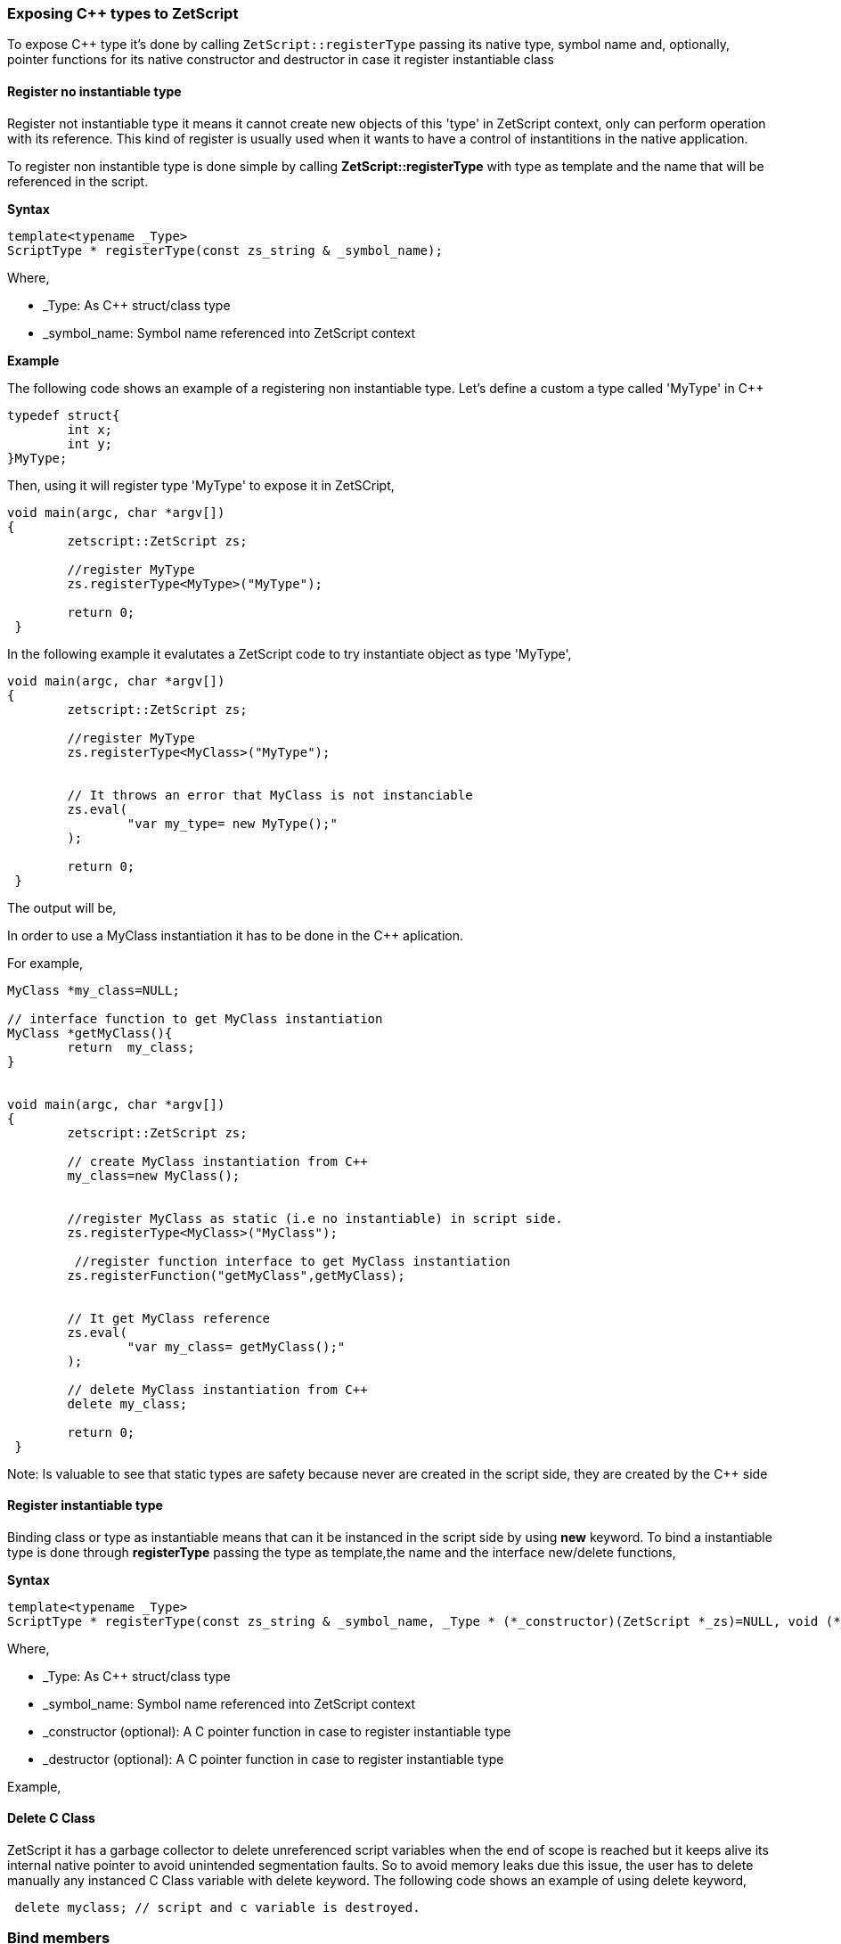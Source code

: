=== Exposing C++ types to ZetScript

To expose C&plus;&plus; type it's done by calling `ZetScript::registerType` passing its native type, symbol name and, optionally, pointer functions for its native constructor and destructor in case it register instantiable class


==== Register no instantiable type

Register not instantiable type it means it cannot create new objects of this 'type' in ZetScript context, only can perform operation with its reference. This kind of register is usually used when it wants to have a control of instantitions in the native application.

To register non instantible type is done simple by calling *ZetScript::registerType* with type as template and the name that will be referenced in the script.

*Syntax*
[source,cpp]
----
template<typename _Type>
ScriptType * registerType(const zs_string & _symbol_name);
----
 
Where,

- _Type: As C++ struct/class type
- _symbol_name: Symbol name referenced into ZetScript context

*Example*

The following code shows an example of a registering non instantiable type. Let's define a custom a type called 'MyType' in C++

[source,cpp]
----
typedef struct{
	int x;
	int y;
}MyType;
----


Then, using it will register type 'MyType' to expose it in ZetSCript,

[source,cpp]
----
void main(argc, char *argv[])
{
	zetscript::ZetScript zs;
	
 	//register MyType
 	zs.registerType<MyType>("MyType");
 	
 	return 0;
 }
----

In the following example it evalutates a ZetScript code to try instantiate object as type 'MyType',

[source,cpp]
----
void main(argc, char *argv[])
{
	zetscript::ZetScript zs;
	
 	//register MyType
 	zs.registerType<MyClass>("MyType");

	 	
	// It throws an error that MyClass is not instanciable
 	zs.eval(
 		"var my_type= new MyType();"
 	);
 	
 	return 0;
 }
----

The output will be,

[source,text]
----

----


In order to use a MyClass instantiation it has to be done in the C++ aplication. 

For example,

[source,cpp]
----

MyClass *my_class=NULL;

// interface function to get MyClass instantiation
MyClass *getMyClass(){
	return 	my_class;
}


void main(argc, char *argv[])
{
	zetscript::ZetScript zs;
	
	// create MyClass instantiation from C++
	my_class=new MyClass();
	
	
 	//register MyClass as static (i.e no instantiable) in script side.
 	zs.registerType<MyClass>("MyClass");
 	
 	 //register function interface to get MyClass instantiation
 	zs.registerFunction("getMyClass",getMyClass);
 	
 	
	// It get MyClass reference
 	zs.eval(
 		"var my_class= getMyClass();" 
 	);
 	
 	// delete MyClass instantiation from C++
 	delete my_class;
 	
 	return 0;
 }
----
 
Note: Is valuable to see that static types are safety because never are created in the script side, they are created by the C++ side 
 
==== Register instantiable type

Binding class or type as instantiable means that can it be instanced in the script side by using *new* keyword. To bind a instantiable type is done through *registerType* passing the type as template,the name and the interface new/delete functions,

*Syntax*
[source,cpp]
----
template<typename _Type>
ScriptType * registerType(const zs_string & _symbol_name, _Type * (*_constructor)(ZetScript *_zs)=NULL, void (*_destructor)(ZetScript *_zs,C *)=NULL);
----

Where,

- _Type: As C++ struct/class type
- _symbol_name: Symbol name referenced into ZetScript context
- _constructor (optional): A C pointer function in case to register instantiable type
- _destructor (optional): A C pointer function in case to register instantiable type



Example,

[source,cpp]
----
 
----

 
==== Delete C Class

ZetScript it has a garbage collector to delete unreferenced script variables when the end of scope is reached but it keeps alive its internal native pointer to avoid unintended segmentation faults. So to avoid memory leaks due this issue, the user has to delete manually any instanced C Class variable with delete keyword. The following code shows an example of using delete keyword,

[source,javascript]
----
 delete myclass; // script and c variable is destroyed.
---- 
  
=== Bind members

==== Register function member

The binding of variable member is done like binding c function but in this case is done through the macro function registerMemberFunction. You have to provide the type class, the string name that will be referenced in script side and the function object reference.

 registerMemberFunction<ObjectType>("function_name",&ObjectType::function_name);

As an example, the following code registers function member MyClass::function1 seen on List 4.1

[source,cpp]
----
zs.bindFunctionMember<MyClass>("function1",&native_function1);
----

And then it can access to function1 member through field access ('.')

[source,cpp]
----
var myclass= new MyClass();
---- 

myclass.function1(10); // prints "c++ argument is10"

==== Bind function constructor

ZetScript always calls default C++ constructor when a variable is instanced with C++ type. ZetScript has no support of parameterized constructors but, instead, it can be done by registering a function with same name as the class name registered. As an example, the following code registers function member MyClass::init seen on List 4.1 as constructor3,

[source,cpp]
----
zs.bindFunctionMember<MyClass>("MyClass",&MyClass::init);
----

And then, when variable is intancedwe can instance the class passing a integer as parameter to the c contructor

[source,javascript]
----
var myclass= new MyClass(10); // prints "data1 is initialized as 10"
----

4.3.6 Inheritance

Inherited classes needs to know its base classes in order to register its parent variables
and symbols already registered with the functions already seen in the section 4.3.3 and
4.3.4 respectively. To tell the which base class has an inherited class is done through
class_C_baseof with two parameters: The first parameter as the inherited class type
and second parameter as its base class type.
Syntax,


[source,cpp]
----
zs.extends<class, base_class>();
----


If for example we want to register MyClassExtend and tell that is base of MyClass Is
done with the following snipped,

[source,cpp]
----
class MyClassExtend:public MyClass{
public:
	float data2;
	void function2(float * arg){
 		this->data2 = *arg;
 		printf("Float argument is %.02f\n",this->data2);
 	}
};

zs.registerType<MyClassExtend>("MyClassExtend"); // register MyClassExtend
zs.extends<MyClassExtend,MyClass>();
----
List 4.2

3
 Note that the name of the function is the same as the name of the class



=== Bind static constant variable

The binding of variable member is done through the macro function *bindMemberVariable*. You have to provide the type class, the string name that
will be referenced in script side and variable object reference.

Sintax,

[source,cpp]
----
zs.bindStaticConstantVariableMember<ObjectType>("variable_name",&ObjectType::variable_name);
----


As an example, the following code register variable member MyClass::data1 seen on
List 4.1,


register_C_VariableMember<MyClass>("data1",&MyClass::data1);
And then it can access to data1 member through field access ('.')


var myclass= new MyClass();
print("data1"+myclass.data1);


 
 4.4 Inheritance script class from c++ class
An important feature of ZetScript is that it supports c++ class inheritance for any in
script class and the this (section 3.9) and super (seccion 3.9.5.1) keywords works as a
normal behavior
For example, we could inherit MyClassExtend from 4.2 that is shown in the following
code,


[source,javascript]
----
class ScriptMyClassExtended extends MyClassExtend{
 function1(arg1){
 	Console::outln("script argument is "+arg1)
 	super(this.data1+arg1); // calls function1 c++
 }
}


var myclass=new ScriptMyClassExtend(10);
Myclass.function1(5);

----

data1 is initialized as 10
script argument is 5
c++ argument is 15 

Complete example



4.5 Call script function in C++
To bind script call in c++ it can be done through bind_function passing the function type
as template parameter and the function name as parameter4
. It can bind a script
function member from an already instanced object.
Example,
#include "CZetScript.h"
using namespace zetscript;
int main(){
 CZetScript *zs = CZetScript::getInstance(); // instance zetscript
 zs->eval(
 "class Test{"
 " var data1;"
 " function function1(arg){"
 " print(\"calling Test.Function:\"+arg);"
 " }"
 "};"
 ""
 "function delete_test(){"
 " delete test;"
 " print(\"test variable was deleted\");"
 "}"
 ""
 "var test=new Test();"
 );
 // delete_test function is evaluated now test variable is instanced as Test type, so it can
 // bind test.function1

// instance function delete_test function.
std::function<void()> * delete_test=bind_function<void()>("delete_test");
// instance member function test.function1.
std::function<void(int)> * test_function1=bind_function<void (int)>("test.function1");
 (*test_function1)(10); // it calls "test.function" member function with 10 as parameter.
 (*delete_test)(); // it calls "delete_test" function with no parameters
 // delete functions when they are used anymore
 delete test_function1;
 delete delete_test;
}

4 C++ function binding is limited by a maximum of 6 parameters

== 3.10 Metamethods
Metamethods are special functions members that links with operators seen on section section 3.6. ZetScript metamethods can be static or member function footnote:[ On script side, static function is defined as member function, but user should not access on
variable/function members as well it happens on c++ static function.]  depending whether the operation affects or not the object itself.

ZetScript supports the following metamethods:

* _equ
* _not_equ
* _lt
* _lte
* _gt
* _gte
* _not
* _neg
* _add
* _div
* _mul
* _mod
* _and
* _or
* _xor
* _shl
* _shr
* _set


=== 5.5.1 _equ (aka ==)

@Description: Performs relational equal operation.
@Param1 : 1st operand.
@Param2 : 2nd operand.
@Returns : true if equal, false otherwise.
Script Example
Example how to use _equ metamethod within script class,

class MyNumber{
 var num;
 function MyNumber(_n){
 this.num=_n;
 }
 function _equ(op1, op2){
 return op1.num==op2.num;
 }
};

var n1 = new MyNumber (1), n2=new MyNumber (1);

if(n1==n2){ // we use here the metamethod ==
 print("n1 ("+n1.num+") is equal to n2 ("+n2.num+")");
} 

C++ Example
The same it can be done with C++. The C++ metamethod function associated with
must be static.
#include "CZetScript.h"
using namespace zetscript;
class MyNumber{
public:
 int num;
 MyNumber(){
 this->num=0;
 }
 void set(int _n){
 this->num=_n;
 }
 static bool _equ(MyNumber *op1, MyNumber *op2){
 return op1->num == op2->num;
 }
};

int main(){
 CZetScript *zs = CZetScript::getInstance();
 // register class MyNumber
 register_C_Class<MyNumber>("MyNumber");
 // register variable member num
 register_C_VariableMember<MyNumber>("num",&MyNumber::num);
 // register constructor through function MyNumber::set
 registerMemberFunction<MyNumber>("MyNumber",&MyNumber:: set);
 // register static function _equ as metamethod
 registerStaticMemberFunction<MyNumber>("_equ",&MyNumber::_equ);
 if(!zs->eval(
"var n1 = new MyNumber (1), n2=new MyNumber (1); \n "
"if(n1==n2){ // we use here the metamethod ==\n "
" print(\"n1 (\"+n1.num+\") is equal to n2 (\"+n2.num+\")\");\n "
"}\n"
 )){
 fprintf(stderr,ZS_GET_ERROR_MSG());
 }
 return 0;
}

=== 5.5.2 _nequ (aka !=)

@Description: Performs relational not equal operation.
@Param1 : 1st operand.
@Param2 : 2nd operand.
@Returns : true if not equal, false otherwise.

The same it can be done with C++. The C++ metamethod function associated with must be static.

#include "CZetScript.h"
using namespace zetscript;
class MyNumber{
public:
 int num;
 MyNumber(){
 this->num=0;
 }
 void set(int _n){
 this->num=_n;
 }
 static bool _nequ(MyNumber *op1, MyNumber *op2){
 return op1->num != op2->num;
 }
};

int main(){
 CZetScript *zs = CZetScript::getInstance();
 // register class MyNumber
 register_C_Class<MyNumber>("MyNumber");
 // register variable member num
 register_C_VariableMember<MyNumber>("num",&MyNumber::num);
 // register constructor through function MyNumber::set
 registerMemberFunction<MyNumber>("MyNumber",&MyNumber:: set);
 // register static function _not_equ as metamethod
 registerStaticMemberFunction<MyNumber>("_nequ",&MyNumber::_nequ);
 if(!zs->eval(
"var n1 = new MyNumber (1), n2=new MyNumber (0); \n "
"if(n1!=n2){ // we use here the metamethod != \n "
" print(\"n1 (\"+n1.num+\") is not equal to n2 (\"+n2.num+\")\");\n "
"}\n"
 )){
 fprintf(stderr,ZS_GET_ERROR_MSG());
 }
 return 0;
} 

=== 5.5.3 _lt (aka <)

@Description: Performs relational less equal operation.
@Param1 : 1st operand.
@Param2 : 2nd operand.
@Returns : true if less equal, false otherwise.


The same it can be done with C++. The C++ metamethod function associated with must be static.

#include "CZetScript.h"
using namespace zetscript;
class MyNumber{
public:
 int num;
 MyNumber(){
 this->num=0;
 }
 void set(int _n){
 this->num=_n;
 }
 static bool _lt(MyNumber *op1, MyNumber *op2){
 return op1->num < op2->num;
 }
};

int main(){
 CZetScript *zs = CZetScript::getInstance();
 // register class MyNumber
 register_C_Class<MyNumber>("MyNumber");
 // register variable member num
 register_C_VariableMember<MyNumber>("num",&MyNumber::num);
 // register constructor through function MyNumber::set
 registerMemberFunction<MyNumber>("MyNumber",&MyNumber:: set);
 // register static function _lt as metamethod
 registerStaticMemberFunction<MyNumber>("_lt",&MyNumber::_lt);
 if(!zs->eval(
 "var n1 = new MyNumber (0), n2=new MyNumber (1);\n"
"if(n1<n2){ \n "
" print(\"n1 (\"+n1.num+\") is less than n2 (\"+n2.num+\")\");\n "
"}\n"
 )){
 fprintf(stderr,ZS_GET_ERROR_MSG());
 }
 return 0;
}

=== 5.5.4 _lte (aka <=)

@Description: Performs relational less equal operation.
@Param1 : 1st operand.
@Param2 : 2nd operand.
@Returns : true if less equal, false otherwise.

C++ Example
The same it can be done with C++. The C++ metamethod function associated with must be static.

#include "CZetScript.h"
using namespace zetscript;
class MyNumber{
public:
 int num;
 MyNumber(){
 this->num=0;
 }
 void set(int _n){
 this->num=_n;
 }
 static bool _lte (MyNumber *op1, MyNumber *op2){
 return op1->num <= op2->num;
 }
};

int main(){
 CZetScript *zs = CZetScript::getInstance();
 // register class MyNumber
 register_C_Class<MyNumber>("MyNumber");
 // register variable member num
 register_C_VariableMember<MyNumber>("num",&MyNumber::num);
 // register constructor through function MyNumber::set
 registerMemberFunction<MyNumber>("MyNumber",&MyNumber:: set);
 // register static function _lte as metamethod
 registerStaticMemberFunction<MyNumber>("_lte",&MyNumber::_lte);
 if(!zs->eval(
"var n1 = new MyNumber (1), n2=new MyNumber (1);\n"
"if(n1<=n2){\n"
" print(\"n1 (\"+n1.num+\") is less equal than n2 (\"+n2.num+\")\");\n"
"}\n"
 )){
 fprintf(stderr,ZS_GET_ERROR_MSG());
 }
 return 0;
}

=== 5.5.5 _gt (aka >)

@Description: Performs relational greater operation.
@Param1 : 1st operand.
@Param2 : 2nd operand.
@Returns : true if greater, false otherwise.

The same it can be done with C++. The C++ metamethod function associated with must be static.

#include "CZetScript.h"
using namespace zetscript;
class MyNumber{
public:
 int num;
 MyNumber(){
 this->num=0;
 }
 void set(int _n){
 this->num=_n;
 }
 static bool _gt(MyNumber *op1, MyNumber *op2){
 return op1->num > op2->num;
 }
};
int main(){
 CZetScript *zs = CZetScript::getInstance();
 // register class MyNumber
 register_C_Class<MyNumber>("MyNumber");
 // register variable member num
 register_C_VariableMember<MyNumber>("num",&MyNumber::num);
 // register constructor through function MyNumber::set
 registerMemberFunction<MyNumber>("MyNumber",&MyNumber:: set);
 // register static function _gt as metamethod
 registerStaticMemberFunction<MyNumber>("_gt",&MyNumber::_gt);
 if(!zs->eval(
"var n1 = new MyNumber (1), n2=new MyNumber (0);\n"
"if(n1>n2){ \n"
" print(\"n1 (\"+n1.num+\") is greater than n2 (\"+n2.num+\")\");\n"
"}\n"
 )){
 fprintf(stderr,ZS_GET_ERROR_MSG());
 }
 return 0;
}

=== 5.5.6 _gte (aka >=)

@Description: Performs relational greater equal operation.
@Param1 : 1st operand.
@Param2 : 2nd operand.
@Returns : true if greater equal, false otherwise.

C++ Example

The same it can be done with C++. The C++ metamethod function associated with must be static.

#include "CZetScript.h"
using namespace zetscript;
class MyNumber{
public:
 int num;
 MyNumber(){
 this->num=0;
 }
 void set(int _n){
 this->num=_n;
 }
 static bool _gte(MyNumber *op1, MyNumber *op2){
 return op1->num >= op2->num;
 }
};
int main(){
 CZetScript *zs = CZetScript::getInstance();
 // register class MyNumber
 register_C_Class<MyNumber>("MyNumber");
 // register variable member num
 register_C_VariableMember<MyNumber>("num",&MyNumber::num);
 // register constructor through function MyNumber::set
 registerMemberFunction<MyNumber>("MyNumber",&MyNumber:: set);
 // register static function _gte as metamethod
 registerStaticMemberFunction<MyNumber>("_gte",&MyNumber::_gte);
 if(!zs->eval(
"var n1 = new MyNumber (1), n2=new MyNumber (1); \n "
"if(n1>=n2){ \n "
" print(\"n1 (\"+n1.num+\") is greater equal than n2 (\"+n2.num+\")\");\n "
"}\n"
 )){
 fprintf(stderr,ZS_GET_ERROR_MSG());
 }
 return 0;
}

=== 5.5.7 static _not (aka !)

@Description: Performs a not operation.
@Param1 : Object custom class type.
@Returns : A Boolean type as a result of not operation.


The same it can be done with C++. The C++ metamethod function associated with must be static.

#include "CZetScript.h"
using namespace zetscript;
class MyBoolean{
public:
 bool b;
 MyBoolean (){
 this->b=false;
 }
 void set(bool _b){
 this->b=_b;
 }
 static bool _not(MyBoolean *op1){
 return !op1->b;
 }
};

int main(){
 CZetScript *zs = CZetScript::getInstance();
 // register class MyNumber
 register_C_Class< MyBoolean >("MyBoolean");
 // register variable member num
 register_C_VariableMember<MyBoolean>("b", &MyBoolean::b);
 // register constructor through function MyNumber::set
 registerMemberFunction<MyBoolean>("MyBoolean", &MyBoolean:: set);
 // register static function _not as metamethod
 registerStaticMemberFunction<MyBoolean>("_not", &MyBoolean::_not);
 if(!zs->eval(
"var b = new MyBoolean (false);\n"
"if(!b){ \n"
" print(\"b was false\");\n"
"}\n"
 )){
 fprintf(stderr,ZS_GET_ERROR_MSG());
 }
 return 0;
} 

=== 5.5.8 _neg (aka -)

@Description: Performs negate operation.
@Param1 : operand to negate.
@Returns : A new object custom class type with result of negate operation.


The same it can be done with C++. The C++ metamethod function associated with must be static.

#include "CZetScript.h"
using namespace zetscript;
class MyNumber{
public:
 int num;
 MyNumber(){
 this->num=0;
 }
 MyNumber(int _num){
 this->num=_num;
 }
 void set(int _n){
 this->num=_n;
 }
 static MyNumber * _neg(MyNumber *op1){
 return new MyNumber(-op1->num);
 }
};
int main(){
 CZetScript *zs = CZetScript::getInstance();
 // register class MyNumber
 register_C_Class<MyNumber>("MyNumber");
 // register variable member num
 register_C_VariableMember<MyNumber>("num",&MyNumber::num);
 // register constructor through function MyNumber::set
 registerMemberFunction<MyNumber>("MyNumber",&MyNumber:: set);
 // register static function _neg as metamethod
 registerStaticMemberFunction<MyNumber>("_neg",&MyNumber::_neg);
 if(!zs->eval (
"var n1 = new MyNumber (1);\n"
"var n2 = -n1;\n"
"print(\"neg of n1 (\"+n1.num+\") is (\"+n2.num+\")\");\n"
 )){
 fprintf(stderr,ZS_GET_ERROR_MSG());
 }
 return 0;
}

=== 5.5.9 _add (aka +)

@Description: Performs add operation.
@Param1 : 1st operand.
@Param2 : 2nd operand.
@Returns : A new object custom class type with result add operation.

The same it can be done with C++. The C++ metamethod function associated with must be static.

#include "CZetScript.h"
using namespace zetscript;
class MyNumber{
public:
 int num;
 MyNumber(){
 this->num=0;
 }
 MyNumber(int _n){
 this->num=_n;
 }
 void set(int _n){
 this->num=_n;
 }
 static MyNumber * _add(MyNumber *op1, MyNumber *op2){
 return new MyNumber(op1->num + op2->num);
 }
};
int main(){
 CZetScript *zs = CZetScript::getInstance();
 // register class MyNumber
 register_C_Class<MyNumber>("MyNumber");
 // register variable member num
 register_C_VariableMember<MyNumber>("num",&MyNumber::num);
 // register constructor through function MyNumber::set
 registerMemberFunction<MyNumber>("MyNumber",&MyNumber:: set);
 // register static function _add as metamethod
 registerStaticMemberFunction<MyNumber>("_add",&MyNumber::_add);
 if(!zs->eval(
"var n1 = new MyNumber (20);\n"
"var n2 = new MyNumber (10); \n"
"var n3 =n1+n2; \n "
"print(\"n1 (\"+n1.num+\") + n2 (\"+n2.num+\") = \"+n3.num);\n"
 )){
 fprintf(stderr,ZS_GET_ERROR_MSG());
 }
 return 0;
} 

=== 5.5.10 _div (aka /)

@Type: Static
@Description: Performs divide operation.
@Param1 : 1st operand.
@Param2 : 2nd operand.
@Returns : A new object custom class type with result divide operation.

The same it can be done with C++. The C++ metamethod function associated with must be static.

#include "CZetScript.h"
using namespace zetscript;
class MyNumber{
public:
 int num;
 MyNumber(){
 this->num=0;
 }
 MyNumber(int _n){
 this->num=_n;
 }
 void set(int _n){
 this->num=_n;
 }
 static MyNumber *_div(MyNumber *op1, MyNumber *op2){
 return new MyNumber(op1->num / op2->num);
 }
};
int main(){
 CZetScript *zs = CZetScript::getInstance();
 // register class MyNumber
 register_C_Class<MyNumber>("MyNumber");
 // register variable member num
 register_C_VariableMember<MyNumber>("num",&MyNumber::num);
 // register constructor through function MyNumber::set
 registerMemberFunction<MyNumber>("MyNumber",&MyNumber:: set);
 // register static function _div as metamethod
 registerStaticMemberFunction<MyNumber>("_div",&MyNumber::_div);
 if(!zs->eval(
"var n1 = new MyNumber (20);\n"
"var n2 = new MyNumber (10);\n"
"var n3 =n1/n2;\n"
"\n"
"print(\"n1 (\"+n1.num+\") / n2 (\"+n2.num+\") = \"+n3.num);\n"
 )){
 fprintf(stderr,ZS_GET_ERROR_MSG());
 }
 return 0;
}

=== 5.5.11 _mul (aka *)

@Type: Static
@Description: Performs multiply operation.
@Param1 : 1st operand.
@Param2 : 2nd operand.
@Returns : A new object custom class type with result multiply operation.

The same it can be done with C++. The C++ metamethod function associated with must be static.

#include "CZetScript.h"
using namespace zetscript;
class MyNumber{
public:
 int num;
 MyNumber(){
 this->num=0;
 }
 MyNumber(int _n){
 this->num=_n;
 }
 void set(int _n){
 this->num=_n;
 }
 static MyNumber *_mul(MyNumber *op1, MyNumber *op2){
 return new MyNumber(op1->num * op2->num);
 }
};
int main(){
 CZetScript *zs = CZetScript::getInstance();
 // register class MyNumber
 register_C_Class<MyNumber>("MyNumber");
 // register variable member num
 register_C_VariableMember<MyNumber>("num",&MyNumber::num);
 // register constructor through function MyNumber::set
 registerMemberFunction<MyNumber>("MyNumber",&MyNumber:: set);
 // register static function _mul as metamethod
 registerStaticMemberFunction<MyNumber>("_mul",&MyNumber::_mul);
 if(!zs->eval(
"var n1 = new MyNumber (20);\n"
"var n2 = new MyNumber (10);\n"
"var n3 =n1*n2;\n"
"\n"
"print(\"n1 (\"+n1.num+\") * n2 (\"+n2.num+\") = \"+n3.num);\n"
 )){
 fprintf(stderr,ZS_GET_ERROR_MSG());
 }
 return 0;
}

=== 5.5.12 _mod (aka %)

@Description: Performs modulus operation.
@Param1 : 1st operand.
@Param2 : 2nd operand.
@Returns : A new object custom class type with result modulus operation.

C++ Example

The same it can be done with C++. The C++ metamethod function associated with must be static.

#include "CZetScript.h"
using namespace zetscript;
class MyNumber{
public:
 int num;
 MyNumber(){
 this->num=0;
 }
 MyNumber(int _n){
 this->num=_n;
 }
 void set(int _n){
 this->num=_n;
 }
 static MyNumber *_mod(MyNumber *op1, MyNumber *op2){
 return new MyNumber(op1->num % op2->num);
 }
};
int main(){
 CZetScript *zs = CZetScript::getInstance();
 // register class MyNumber
 register_C_Class<MyNumber>("MyNumber");
 // register variable member num
 register_C_VariableMember<MyNumber>("num",&MyNumber::num);
 // register constructor through function MyNumber::set
 registerMemberFunction<MyNumber>("MyNumber",&MyNumber:: set);
 // register static function _mod as metamethod
 registerStaticMemberFunction<MyNumber>("_mod",&MyNumber::_mod);
 if(!zs->eval(
"var n1 = new MyNumber (20);\n"
"var n2 = new MyNumber (15);\n"
"var n3 =n1%n2;\n"
"\n"
"print(\"n1 (\"+n1.num+\") % n2 (\"+n2.num+\") = \"+n3.num);\n"
 )){
 fprintf(stderr,ZS_GET_ERROR_MSG());
 }
 return 0;
}

=== 5.5.13 _and (aka &)

@Description: Performs binary and operation between two integer
operands.
@Param1 : 1st operand.
@Param2 : 2nd operand.
@Returns : A new object custom class type with result of binary and operation.

The same it can be done with C++. The C++ metamethod function associated with must be static.

#include "CZetScript.h"
using namespace zetscript;
class MyNumber{
public:
 int num;
 MyNumber(){
 this->num=0;
 }
 MyNumber(int _n){
 this->num=_n;
 }
 void set(int _n){
 this->num=_n;
 }
 static MyNumber * _and(MyNumber *op1, MyNumber *op2){
 return new MyNumber (op1->num & op2->num);
 }
};
int main(){
 CZetScript *zs = CZetScript::getInstance();
 // register class MyNumber
 register_C_Class<MyNumber>("MyNumber");
 // register variable member num
 register_C_VariableMember<MyNumber>("num",&MyNumber::num);
 // register constructor through function MyNumber::set
 registerMemberFunction<MyNumber>("MyNumber",&MyNumber:: set);
 // register static function _and as metamethod
 registerStaticMemberFunction<MyNumber>("_and",&MyNumber::_and);
 if(!zs->eval(
"var n1 = new MyNumber (0xff);\n"
"var n2 = new MyNumber (0x0f);\n"
"var n3 =n1&n2;\n"
"\n"
"print(\"n1 (\"+n1.num+\") & n2 (\"+n2.num+\") = \"+n3.num);\n"
 )){
 fprintf(stderr,ZS_GET_ERROR_MSG());
 }
 return 0;
} 

=== 5.5.14 _or (aka |)

@Description: Performs binary or operation between two integer
operands.
@Param1 : 1st operand.
@Param2 : 2nd operand.
@Returns : A new object custom class type with result of binary or operation.

C++ Example
The same it can be done with C++. The C++ metamethod function associated with
must be static.
#include "CZetScript.h"
using namespace zetscript;
class MyNumber{
public:
 int num;
 MyNumber(){
 this->num=0;
 }
 MyNumber(int _n){
 this->num=_n;
 }
 void set(int _n){
 this->num=_n;
 }
 static MyNumber * _or(MyNumber *op1, MyNumber *op2){
 return new MyNumber(op1->num | op2->num);
 }
};

int main(){
 CZetScript *zs = CZetScript::getInstance();
 // register class MyNumber
 register_C_Class<MyNumber>("MyNumber");
 // register variable member num
 register_C_VariableMember<MyNumber>("num",&MyNumber::num);
 // register constructor through function MyNumber::set
 registerMemberFunction<MyNumber>("MyNumber",&MyNumber:: set);
 // register static function _or as metamethod
 registerStaticMemberFunction<MyNumber>("_or",&MyNumber::_or);
 if(!zs->eval(
"var n1 = new MyNumber (0xf0);\n"
"var n2 = new MyNumber (0x0f);\n"
"var n3 =n1|n2;\n"
"\n"
"print(\"n1 (\"+n1.num+\") | n2 (\"+n2.num+\") = \"+n3.num);\n"
 )){
 fprintf(stderr,ZS_GET_ERROR_MSG());
 }
 return 0;
} 

=== 5.5.15 _xor (aka ^)
@Description: Performs a binary xor operation between two integer
operands.
@Param1 : 1st operand.
@Param2 : 2nd operand.
@Returns : A new object custom class type with result of binary xor operation.

The same it can be done with C++. The C++ metamethod function associated with must be static.

#include "CZetScript.h"
using namespace zetscript;
class MyNumber{
public:
 int num;
 MyNumber(){
 this->num=0;
 }
 MyNumber(int _n){
 this->num=_n;
 }
 void set(int _n){
 this->num=_n;
 }
 static MyNumber *_xor(MyNumber *op1, MyNumber *op2){
 return new MyNumber(op1->num ^ op2->num);
 }
};

int main(){
 CZetScript *zs = CZetScript::getInstance();
 // register class MyNumber
 register_C_Class<MyNumber>("MyNumber");
 // register variable member num
 register_C_VariableMember<MyNumber>("num",&MyNumber::num);
 // register constructor through function MyNumber::set
 registerMemberFunction<MyNumber>("MyNumber",&MyNumber:: set);
 // register static function _xor as metamethod
 registerStaticMemberFunction<MyNumber>("_xor",&MyNumber::_xor);
 if(!zs->eval(
"var n1 = new MyNumber (0xf1);\n"
"var n2 = new MyNumber (0x0f);\n"
"var n3 =n1^n2;"
"\n"
"print(\"n1 (\"+n1.num+\") ^ n2 (\"+n2.num+\") = \"+n3.num);\n"
 )){
 fprintf(stderr,ZS_GET_ERROR_MSG());
 }
 return 0;
}

=== 5.5.16 _shl (aka <<)

@Description: Performs shift left operation.
@Param1 : Variable to apply shift left.
@Param2 : Tells number shifts to the left.
@Returns : A new object custom class type with n shifts left operation.

The same it can be done with C++. The C++ metamethod function associated with must be static.

#include "CZetScript.h"
using namespace zetscript;
class MyNumber{
public:
 int num;
 MyNumber(){
 this->num=0;
 }
 MyNumber(int _n){
 this->num=_n;
 }
 void set(int _n){
 this->num=_n;
 }
 static MyNumber *_shl(MyNumber *op1, int n_shifts){
 return new MyNumber(op1->num << n_shifts);
 }
};

int main(){
 CZetScript *zs = CZetScript::getInstance();
 // register class MyNumber
 register_C_Class<MyNumber>("MyNumber");
 // register variable member num
 register_C_VariableMember<MyNumber>("num",&MyNumber::num);
 // register constructor through function MyNumber::set
 registerMemberFunction<MyNumber>("MyNumber",&MyNumber:: set);
 // register static function _shl as metamethod
 registerStaticMemberFunction<MyNumber>("_shl",&MyNumber::_shl);
 if(!zs->eval(
"var n1 = new MyNumber (0x1);\n"
"var n2 = n1 << 3;\n"
"\n"
"print(\"n1 (\"+n1.num+\") << 3 = \"+n2.num);\n"
 )){
 fprintf(stderr,ZS_GET_ERROR_MSG());
 }
 return 0;
}

=== 5.5.17 _shr (aka >>)

@Description: Performs shift right operation.
@Param1 : Variable to apply shift right.
@Param2 : Tells number shifts to the right.
@Returns : A new object custom class type with n shifts right operation.

The same it can be done with C++. The C++ metamethod function associated with must be static.

#include "CZetScript.h"
using namespace zetscript;
class MyNumber{
public:
 int num;
 MyNumber(){
 this->num=0;
 }
 MyNumber(int _n){
 this->num=_n;
 }
 void set(int _n){
 this->num=_n;
 }
 static MyNumber * _shr(MyNumber *op1,int n_shifts){
 return new MyNumber(op1->num >> n_shifts);
 }
};

int main(){
 CZetScript *zs = CZetScript::getInstance();
 // register class MyNumber
 register_C_Class<MyNumber>("MyNumber");
 // register variable member num
 register_C_VariableMember<MyNumber>("num",&MyNumber::num);
 // register constructor through function MyNumber::set
 registerMemberFunction<MyNumber>("MyNumber",&MyNumber:: set);
 // register static function _shr as metamethod
 registerStaticMemberFunction<MyNumber>("_shr",&MyNumber::_shr);
 if(!zs->eval(
"var n1 = new MyNumber (0xf);\n"
"var n2 = n1 >> 2;\n"
"\n"
"print(\"n1 (\"+n1.num+\") >> 2 = \"+n2.num);\n"
 )){
 fprintf(stderr,ZS_GET_ERROR_MSG());
 }
 return 0;
}

=== 5.5.19 _set (aka =)

@Description: Performs a set operation6.
@Param1 : Source variable to set.
@Returns : None.

The same it can be done with C++. The C++ metamethod function associated with must be static.

#include "CZetScript.h"
using namespace zetscript;
class MyNumber{
public:
 int num;
 MyNumber(){
 this->num=0;
 }
 void _set(int _n){
 this->num=_n;
 }
 void _set(MyNumber *_n){
 this->num=_n->num;
 }
};
int main(){
 CZetScript *zs = CZetScript::getInstance();
 // register class MyNumber
 register_C_Class<MyNumber>("MyNumber");
 // register variable member num
 register_C_VariableMember<MyNumber>("num",&MyNumber::num);
 // register constructor through function MyNumber::_set
 registerMemberFunction<MyNumber>(
"MyNumber"
, static_cast<void (MyNumber::*)(int)>(&MyNumber::_set)
 );
 // register two types function _set as metamethod (same as constructor)
 registerMemberFunction<MyNumber>(
"_set"
,static_cast<void (MyNumber::*)(int)>(&MyNumber::_set)
 );
 registerMemberFunction<MyNumber>(
"_set"
, static_cast<void (MyNumber::*)(MyNumber *)>(&MyNumber::_set)
 );
 if(!zs->eval(
"var n1 = new MyNumber (10);\n"
"var n2 = new MyNumber (20); \n"
"var n3; //  n3 is undefined! \n"
"n3 = n2; //  it assigns n2 pointer. \n"
"print(\"n3:\"+n3.num); \n"
"n3=n1; //  n3.num = n2.num = n1.num. \n"
"print(\"n3:\"+n3.num); \n"
"n3=50; //  n3.num = n2.num = 10. \n"
"print(\"n3:\"+n3.num); \n"
"n3=false; //  stops execution with error because is not supported.\n"
 )){
 fprintf(stderr,ZS_GET_ERROR_MSG());
 }
 return 0;
}

=== 5.5.20 Mixing operand types

Working with metamethods might have situations where you are passing different type parameters. You can pass the object type, where metamethod function is implemented, or other type of parameters like integer, string, etc.
The following example performs a sums of a combination of object, integers or floats.

var num1= new MyNumber(1), num2=new MyNumber(2);
var num3= 1.0 + num1 + 6 + 1 + 10.0 + num2 + 10 + num1 + num2;

The expression cannot be performed with only objects as we have been shown in the
last sections. You can use instanceof operator to check each type of argument and
perform the needed operation.

We present an example for _add metamethod function that implements a support to
operate with MyNumber object, integer or float. Other types will cause a execution
error.

The same example for C++ we can to do an extra effort. We have to implement all possibilities that operator contemplates with operation within MyNumber, int or float.

#include "CZetScript.h"
using namespace zetscript;
class MyNumber{
public:
 float num;
 MyNumber(){
 this->num=0;
 }
 MyNumber(int _n){
 this->num=_n;
 }
 void set(int _n){
 this->num=_n;
 }
 // MyNumber,MyNumber combination
 static MyNumber * _add(MyNumber *op1, MyNumber *op2){
 return new MyNumber(op1->num + op2->num);
 }
 // int,MyNumber combination
 static MyNumber * _add(int op1, MyNumber *op2){
 return new MyNumber(op1 + op2->num);
 }
 // MyNumber,int combination
 static MyNumber * _add( MyNumber *op1, int op2){
 return new MyNumber(op1->num + op2);
 }
 // float,MyNumber combination
 static MyNumber * _add(float *op1, MyNumber *op2){
 return new MyNumber(*op1 + op2->num);
 }
 // MyNumber,float combination
 static MyNumber * _add( MyNumber *op1, float *op2){
 return new MyNumber(op1->num + *op2);
 }
};
int main(){
 CZetScript *zs = CZetScript::getInstance();
 // register class MyNumber
 register_C_Class<MyNumber>("MyNumber");
 register_C_VariableMember<MyNumber>("num",&MyNumber::num);
 // register constructor through function MyNumber::set
 registerMemberFunction<MyNumber>("MyNumber",&MyNumber:: set);
 // register 1st _add metamethod function to satisfy operand (MyNumber,MyNumber) combination�
 registerStaticMemberFunction<MyNumber>("_add",static_cast< MyNumber * (*)(MyNumber *, MyNumber *)>(&MyNumber::_add));
 // register 2nd _add metamethod function to satisfy operand (int,MyNumber) combination�
 registerStaticMemberFunction<MyNumber>("_add",static_cast< MyNumber * (*)(int, MyNumber *)>(&MyNumber::_add));
 // register 3rd _add metamethod function to satisfy operand (MyNumber,int) combination�
 registerStaticMemberFunction<MyNumber>("_add",static_cast< MyNumber * (*)(MyNumber *, int)> (&MyNumber::_add));
 // register 4th _add metamethod function to satisfy operand (float,MyNumber) combination�
 registerStaticMemberFunction<MyNumber>("_add",static_cast< MyNumber * (*)(float *, MyNumber *)>(&MyNumber::_add));
 // register 5th _add metamethod function to satisfy operand (MyNumber,float) combination�
 registerStaticMemberFunction<MyNumber>("_add",static_cast< MyNumber * (*)(MyNumber *, float *)>(&MyNumber::_add));
 if(!zs->eval(
"var n1 = new MyNumber (20);\n"
"var n2 = new MyNumber (10);\n"
"var n3 =1+n1+5+7+n2+10.0+7.0+10; // mix operation with MyNumber, integer and number\n"
"print(\"n3:\"+n3.num);\n"
 )){
 fprintf(stderr,ZS_GET_ERROR_MSG());
 }
 return 0;
}